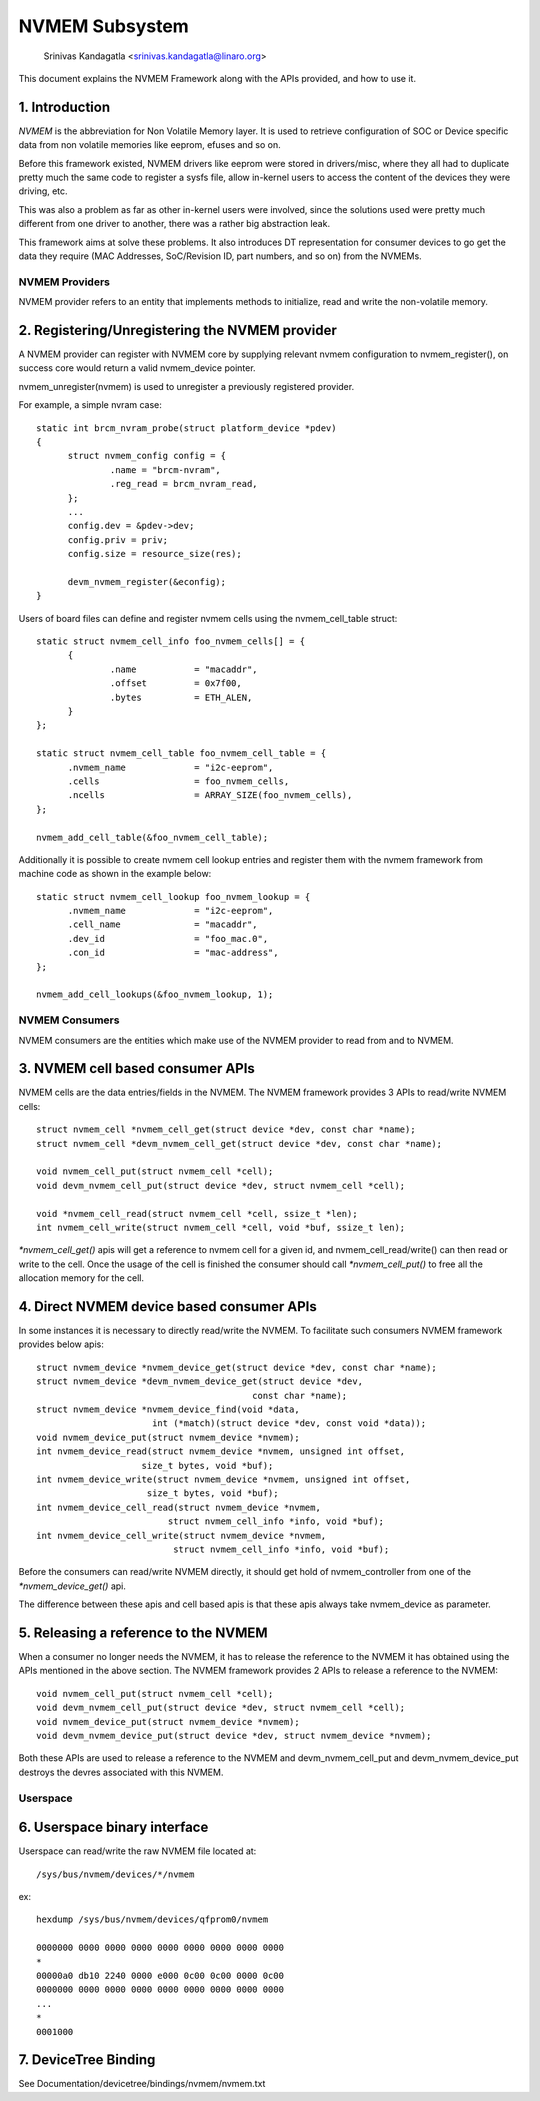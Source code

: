 .. SPDX-License-Identifier: GPL-2.0

===============
NVMEM Subsystem
===============

 Srinivas Kandagatla <srinivas.kandagatla@linaro.org>

This document explains the NVMEM Framework along with the APIs provided,
and how to use it.

1. Introduction
===============
*NVMEM* is the abbreviation for Non Volatile Memory layer. It is used to
retrieve configuration of SOC or Device specific data from non volatile
memories like eeprom, efuses and so on.

Before this framework existed, NVMEM drivers like eeprom were stored in
drivers/misc, where they all had to duplicate pretty much the same code to
register a sysfs file, allow in-kernel users to access the content of the
devices they were driving, etc.

This was also a problem as far as other in-kernel users were involved, since
the solutions used were pretty much different from one driver to another, there
was a rather big abstraction leak.

This framework aims at solve these problems. It also introduces DT
representation for consumer devices to go get the data they require (MAC
Addresses, SoC/Revision ID, part numbers, and so on) from the NVMEMs.

NVMEM Providers
+++++++++++++++

NVMEM provider refers to an entity that implements methods to initialize, read
and write the non-volatile memory.

2. Registering/Unregistering the NVMEM provider
===============================================

A NVMEM provider can register with NVMEM core by supplying relevant
nvmem configuration to nvmem_register(), on success core would return a valid
nvmem_device pointer.

nvmem_unregister(nvmem) is used to unregister a previously registered provider.

For example, a simple nvram case::

  static int brcm_nvram_probe(struct platform_device *pdev)
  {
        struct nvmem_config config = {
                .name = "brcm-nvram",
                .reg_read = brcm_nvram_read,
        };
	...
	config.dev = &pdev->dev;
        config.priv = priv;
        config.size = resource_size(res);

	devm_nvmem_register(&econfig);
  }

Users of board files can define and register nvmem cells using the
nvmem_cell_table struct::

  static struct nvmem_cell_info foo_nvmem_cells[] = {
	{
		.name		= "macaddr",
		.offset		= 0x7f00,
		.bytes		= ETH_ALEN,
	}
  };

  static struct nvmem_cell_table foo_nvmem_cell_table = {
	.nvmem_name		= "i2c-eeprom",
	.cells			= foo_nvmem_cells,
	.ncells			= ARRAY_SIZE(foo_nvmem_cells),
  };

  nvmem_add_cell_table(&foo_nvmem_cell_table);

Additionally it is possible to create nvmem cell lookup entries and register
them with the nvmem framework from machine code as shown in the example below::

  static struct nvmem_cell_lookup foo_nvmem_lookup = {
	.nvmem_name		= "i2c-eeprom",
	.cell_name		= "macaddr",
	.dev_id			= "foo_mac.0",
	.con_id			= "mac-address",
  };

  nvmem_add_cell_lookups(&foo_nvmem_lookup, 1);

NVMEM Consumers
+++++++++++++++

NVMEM consumers are the entities which make use of the NVMEM provider to
read from and to NVMEM.

3. NVMEM cell based consumer APIs
=================================

NVMEM cells are the data entries/fields in the NVMEM.
The NVMEM framework provides 3 APIs to read/write NVMEM cells::

  struct nvmem_cell *nvmem_cell_get(struct device *dev, const char *name);
  struct nvmem_cell *devm_nvmem_cell_get(struct device *dev, const char *name);

  void nvmem_cell_put(struct nvmem_cell *cell);
  void devm_nvmem_cell_put(struct device *dev, struct nvmem_cell *cell);

  void *nvmem_cell_read(struct nvmem_cell *cell, ssize_t *len);
  int nvmem_cell_write(struct nvmem_cell *cell, void *buf, ssize_t len);

`*nvmem_cell_get()` apis will get a reference to nvmem cell for a given id,
and nvmem_cell_read/write() can then read or write to the cell.
Once the usage of the cell is finished the consumer should call
`*nvmem_cell_put()` to free all the allocation memory for the cell.

4. Direct NVMEM device based consumer APIs
==========================================

In some instances it is necessary to directly read/write the NVMEM.
To facilitate such consumers NVMEM framework provides below apis::

  struct nvmem_device *nvmem_device_get(struct device *dev, const char *name);
  struct nvmem_device *devm_nvmem_device_get(struct device *dev,
					   const char *name);
  struct nvmem_device *nvmem_device_find(void *data,
			int (*match)(struct device *dev, const void *data));
  void nvmem_device_put(struct nvmem_device *nvmem);
  int nvmem_device_read(struct nvmem_device *nvmem, unsigned int offset,
		      size_t bytes, void *buf);
  int nvmem_device_write(struct nvmem_device *nvmem, unsigned int offset,
		       size_t bytes, void *buf);
  int nvmem_device_cell_read(struct nvmem_device *nvmem,
			   struct nvmem_cell_info *info, void *buf);
  int nvmem_device_cell_write(struct nvmem_device *nvmem,
			    struct nvmem_cell_info *info, void *buf);

Before the consumers can read/write NVMEM directly, it should get hold
of nvmem_controller from one of the `*nvmem_device_get()` api.

The difference between these apis and cell based apis is that these apis always
take nvmem_device as parameter.

5. Releasing a reference to the NVMEM
=====================================

When a consumer no longer needs the NVMEM, it has to release the reference
to the NVMEM it has obtained using the APIs mentioned in the above section.
The NVMEM framework provides 2 APIs to release a reference to the NVMEM::

  void nvmem_cell_put(struct nvmem_cell *cell);
  void devm_nvmem_cell_put(struct device *dev, struct nvmem_cell *cell);
  void nvmem_device_put(struct nvmem_device *nvmem);
  void devm_nvmem_device_put(struct device *dev, struct nvmem_device *nvmem);

Both these APIs are used to release a reference to the NVMEM and
devm_nvmem_cell_put and devm_nvmem_device_put destroys the devres associated
with this NVMEM.

Userspace
+++++++++

6. Userspace binary interface
==============================

Userspace can read/write the raw NVMEM file located at::

	/sys/bus/nvmem/devices/*/nvmem

ex::

  hexdump /sys/bus/nvmem/devices/qfprom0/nvmem

  0000000 0000 0000 0000 0000 0000 0000 0000 0000
  *
  00000a0 db10 2240 0000 e000 0c00 0c00 0000 0c00
  0000000 0000 0000 0000 0000 0000 0000 0000 0000
  ...
  *
  0001000

7. DeviceTree Binding
=====================

See Documentation/devicetree/bindings/nvmem/nvmem.txt
